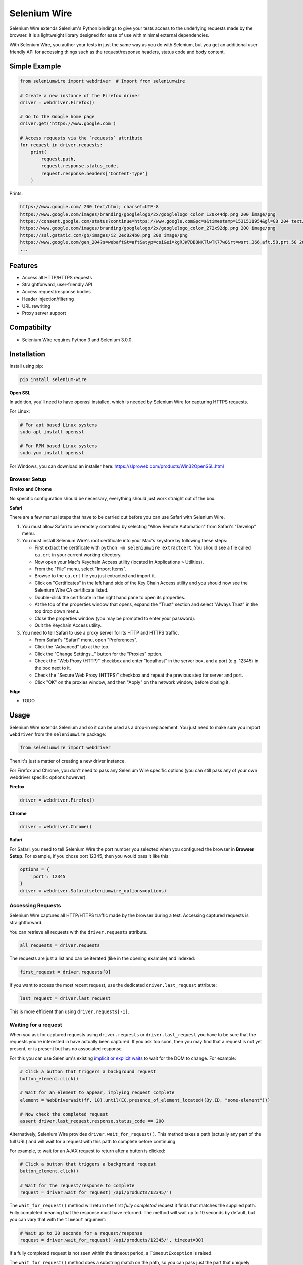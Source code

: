 

Selenium Wire
=============


Selenium Wire extends Selenium's Python bindings to give your tests access to the underlying requests made by the browser. It is a lightweight library designed for ease of use with minimal external dependencies.

With Selenium Wire, you author your tests in just the same way as you do with Selenium, but you get an additional user-friendly API for accessing things such as the request/response headers, status code and body content.

.. image:: https://img.shields.io/badge/python-3.5%2C%203.6%2C%203.7-blue.svg
    :target: https://pypi.python.org/pypi/selenium-wire

.. image:: https://img.shields.io/pypi/v/selenium-wire.svg
        :target: https://pypi.python.org/pypi/selenium-wire

.. image:: https://travis-ci.org/wkeeling/selenium-wire.svg?branch=master
        :target: https://travis-ci.org/wkeeling/selenium-wire

.. image:: https://readthedocs.org/projects/selenium-wire/badge/?version=latest
        :target: https://selenium-wire.readthedocs.io/en/latest/?badge=latest
        :alt: Documentation Status

Simple Example
~~~~~~~~~~~~~~

.. code:: python

    from seleniumwire import webdriver  # Import from seleniumwire

    # Create a new instance of the Firefox driver
    driver = webdriver.Firefox()

    # Go to the Google home page
    driver.get('https://www.google.com')

    # Access requests via the `requests` attribute
    for request in driver.requests:
        print(
            request.path,
            request.response.status_code,
            request.response.headers['Content-Type']
        )

Prints:

.. code:: bash

    https://www.google.com/ 200 text/html; charset=UTF-8
    https://www.google.com/images/branding/googlelogo/2x/googlelogo_color_120x44dp.png 200 image/png
    https://consent.google.com/status?continue=https://www.google.com&pc=s&timestamp=1531511954&gl=GB 204 text/html; charset=utf-8
    https://www.google.com/images/branding/googlelogo/2x/googlelogo_color_272x92dp.png 200 image/png
    https://ssl.gstatic.com/gb/images/i2_2ec824b0.png 200 image/png
    https://www.google.com/gen_204?s=webaft&t=aft&atyp=csi&ei=kgRJW7DBONKTlwTK77wQ&rt=wsrt.366,aft.58,prt.58 204 text/html; charset=UTF-8
    ...


Features
~~~~~~~~

* Access all HTTP/HTTPS requests
* Straightforward, user-friendly API
* Access request/response bodies
* Header injection/filtering
* URL rewriting
* Proxy server support

Compatibilty
~~~~~~~~~~~~

* Selenium Wire requires Python 3 and Selenium 3.0.0

Installation
~~~~~~~~~~~~

Install using pip:

.. code:: bash

    pip install selenium-wire

**Open SSL**

In addition, you'll need to have openssl installed, which is needed by Selenium Wire for capturing HTTPS requests.

For Linux:

.. code:: bash

    # For apt based Linux systems
    sudo apt install openssl

    # For RPM based Linux systems
    sudo yum install openssl

For Windows, you can download an installer here: https://slproweb.com/products/Win32OpenSSL.html


Browser Setup
-------------

**Firefox and Chrome**

No specific configuration should be necessary, everything should just work straight out of the box.

**Safari**

There are a few manual steps that have to be carried out before you can use Safari with Selenium Wire.

#. You must allow Safari to be remotely controlled by selecting "Allow Remote Automation" from Safari's "Develop" menu.

#. You must install Selenium Wire's root certificate into your Mac's keystore by following these steps:

   * First extract the certificate with ``python -m seleniumwire extractcert``. You should see a file called ``ca.crt`` in your current working directory.

   * Now open your Mac's Keychain Access utility (located in Applications > Utilities).

   * From the "File" menu, select "Import Items".

   * Browse to the ``ca.crt`` file you just extracted and import it.

   * Click on "Certificates" in the left hand side of the Key Chain Access utility and you should now see the Selenium Wire CA certificate listed.

   * Double-click the certificate in the right hand pane to open its properties.

   * At the top of the properties window that opens, expand the "Trust" section and select "Always Trust" in the top drop down menu.

   * Close the properties window (you may be prompted to enter your password).

   * Quit the Keychain Access utility.

#. You need to tell Safari to use a proxy server for its HTTP and HTTPS traffic.

   * From Safari's "Safari" menu, open "Preferences".

   * Click the "Advanced" tab at the top.

   * Click the "Change Settings..." button for the "Proxies" option.

   * Check the "Web Proxy (HTTP)" checkbox and enter "localhost" in the server box, and a port (e.g. 12345) in the box next to it.

   * Check the "Secure Web Proxy (HTTPS)" checkbox and repeat the previous step for server and port.

   * Click "OK" on the proxies window, and then "Apply" on the network window, before closing it.

**Edge**

* TODO

Usage
~~~~~

Selenium Wire extends Selenium and so it can be used as a drop-in replacement. You just need to make sure you import ``webdriver`` from the ``seleniumwire`` package:

.. code:: python

    from seleniumwire import webdriver

Then it's just a matter of creating a new driver instance.

For Firefox and Chrome, you don't need to pass any Selenium Wire specific options (you can still pass any of your own webdriver specific options however).

**Firefox**

.. code:: python

    driver = webdriver.Firefox()

**Chrome**

.. code:: python

    driver = webdriver.Chrome()

**Safari**

For Safari, you need to tell Selenium Wire the port number you selected when you configured the browser in **Browser Setup**.
For example, if you chose port 12345, then you would pass it like this:

.. code:: python

    options = {
        'port': 12345
    }
    driver = webdriver.Safari(seleniumwire_options=options)

Accessing Requests
------------------

Selenium Wire captures all HTTP/HTTPS traffic made by the browser during a test. Accessing captured requests is straightforward.

You can retrieve all requests with the ``driver.requests`` attribute.

.. code:: python

    all_requests = driver.requests

The requests are just a list and can be iterated (like in the opening example) and indexed:

.. code:: python

    first_request = driver.requests[0]

If you want to access the most recent request, use the dedicated ``driver.last_request`` attribute:

.. code:: python

    last_request = driver.last_request

This is more efficient than using ``driver.requests[-1]``.

Waiting for a request
---------------------

When you ask for captured requests using ``driver.requests`` or ``driver.last_request`` you have to be sure that the requests you're interested in have actually been captured. If you ask too soon, then you may find that a request is not yet present, or is present but has no associated response.

For this you can use Selenium's existing `implicit or explicit waits`_ to wait for the DOM to change. For example:

.. code:: python

    # Click a button that triggers a background request
    button_element.click()

    # Wait for an element to appear, implying request complete
    element = WebDriverWait(ff, 10).until(EC.presence_of_element_located((By.ID, "some-element")))

    # Now check the completed request
    assert driver.last_request.response.status_code == 200

Alternatively, Selenium Wire provides ``driver.wait_for_request()``. This method takes a path (actually any part of the full URL) and will wait for a request with this path to complete before continuing.

For example, to wait for an AJAX request to return after a button is clicked:

.. code:: python

    # Click a button that triggers a background request
    button_element.click()

    # Wait for the request/response to complete
    request = driver.wait_for_request('/api/products/12345/')

The ``wait_for_request()`` method will return the first *fully completed* request it finds that matches the supplied path. Fully completed meaning that the response must have returned. The method will wait up to 10 seconds by default, but you can vary that with the ``timeout`` argument:

.. code:: python

    # Wait up to 30 seconds for a request/response
    request = driver.wait_for_request('/api/products/12345/', timeout=30)

If a fully completed request is not seen within the timeout period, a ``TimeoutException`` is raised.

The ``wait_for_request()`` method does a substring match on the path, so you can pass just the part that uniquely identifies the request:

.. code:: python

    # Pass just the unique part of the path
    request = driver.wait_for_request('/12345/')

Or alternatively you can pass the full URL itself:

.. code:: python

    # Match the full URL
    request = driver.wait_for_request('https://server/api/products/12345/')

.. _`implicit or explicit waits`: https://www.seleniumhq.org/docs/04_webdriver_advanced.jsp

Clearing requests
-----------------

To clear previously captured requests, just use ``del``:

.. code:: python

    del driver.requests

This can be useful if you're only interested in capturing requests that occur when a specific action is performed, for example, the AJAX requests associated with a button click. In this case, you can clear out any previous requests with ``del`` before you click the button.

Request Attributes
~~~~~~~~~~~~~~~~~~

Requests that you retrieve using ``driver.requests`` or one of the other mechanisms have the following attributes.

``method``
    The HTTP method type such as ``GET`` or ``POST``.

``path``
    The request path.

``headers``
    A case-insensitive dictionary of request headers. Asking for ``request.headers['user-agent']`` will return the value of the ``User-Agent`` header.

``body``
    The request body as ``bytes``. If the request has no body, the value of ``body`` will be ``None``.

``response``
   The response associated with the request. This will be ``None`` if the request has no response.

Response Attributes
~~~~~~~~~~~~~~~~~~~

The response can be retrieved from a request via the ``response`` attribute. A response may be ``None`` if it was never captured, which may happen if you asked for it before it returned, or if the server timed out etc. A response has the following attributes.

``status_code``
    The status code of the response such as ``200`` or ``404``.

``reason``
    The reason phrase such as ``OK`` or ``Not Found``.

``headers``
     A case-insensitive dictionary of response headers. Asking for ``response.headers['content-length']`` will return the value of the ``Content-Length`` header.

``body``
    The response body as ``bytes``. If the response has no body, the value of ``body`` will be ``None``.


Modifying Requests
~~~~~~~~~~~~~~~~~~

Selenium Wire allows you to modify the request headers the browser sends, and also rewrite any part of the request URL.

Modifying Headers
-----------------

The ``driver.header_overrides`` attribute is used for modifying headers.

To add one or more new headers to a request, create a dictionary containing those headers and set it as the value of ``header_overrides``.

.. code:: python

    driver.header_overrides = {
        'New-Header1': 'Some Value',
        'New-Header2': 'Some Value'
    }

    # All subsequent requests will now contain New-Header1 and New-Header2

If a header already exists in a request it will be overwritten by the one in the dictionary. Header names are case-insensitive.

To filter out one or more headers from a request, set the value of those headers as ``None``.

.. code:: python

    driver.header_overrides = {
        'Existing-Header1': None,
        'Existing-Header2': None
    }

    # All subsequent requests will now not contain Existing-Header1 or Existing-Header2

To clear the header overrides that you have set, just use ``del``:

.. code:: python

    del driver.header_overrides

Rewriting URLs
--------------

The ``driver.rewrite_rules`` attribute is used for rewriting request URLs.

Each rewrite rule should be specified as a 2-tuple or list, the first element containing the URL pattern to match and the second element the replacement. One or more rewrite rules can be supplied.

.. code:: python

    driver.rewrite_rules = [
        (r'(https?://)prod1.server.com(.*)', r'\1prod2.server.com\2'),
    ]

    # All subsequent requests that match http://prod1.server.com... or https://prod1.server.com...
    # will be rewritten to http://prod2.server.com... or https://prod2.server.com...

The match and replacement syntax is just Python's regex syntax. See `re.sub`_ for more information.

.. _`re.sub`: https://docs.python.org/3/library/re.html#re.sub

To clear the rewrite rules that you have set, just use ``del``:

.. code:: python

    del driver.rewrite_rules


Proxies
~~~~~~~

* TODO

Limitations
~~~~~~~~~~~

* TODO


License
-------

MIT


Credits
-------

This package was created with Cookiecutter_ and the `audreyr/cookiecutter-pypackage`_ project template.

.. _Cookiecutter: https://github.com/audreyr/cookiecutter
.. _`audreyr/cookiecutter-pypackage`: https://github.com/audreyr/cookiecutter-pypackage
